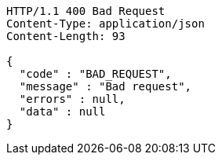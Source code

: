 [source,http,options="nowrap"]
----
HTTP/1.1 400 Bad Request
Content-Type: application/json
Content-Length: 93

{
  "code" : "BAD_REQUEST",
  "message" : "Bad request",
  "errors" : null,
  "data" : null
}
----
